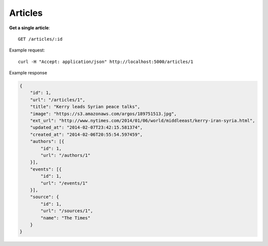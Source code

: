 Articles
------

**Get a single article**::

    GET /articles/:id

Example request::

    curl -H "Accept: application/json" http://localhost:5000/articles/1

Example response

.. code-block:: json

    {
        "id": 1,
        "url": "/articles/1",
        "title": "Kerry leads Syrian peace talks",
        "image": "https://s3.amazonaws.com/argos/189751513.jpg",
        "ext_url": "http://www.nytimes.com/2014/01/06/world/middleeast/kerry-iran-syria.html",
        "updated_at": "2014-02-07T23:42:15.581374",
        "created_at": "2014-02-06T20:55:54.597459",
        "authors": [{
            "id": 1,
            "url": "/authors/1"
        }],
        "events": [{
            "id": 1,
            "url": "/events/1"
        }],
        "source": {
            "id": 1,
            "url": "/sources/1",
            "name": "The Times"
        }
    }
